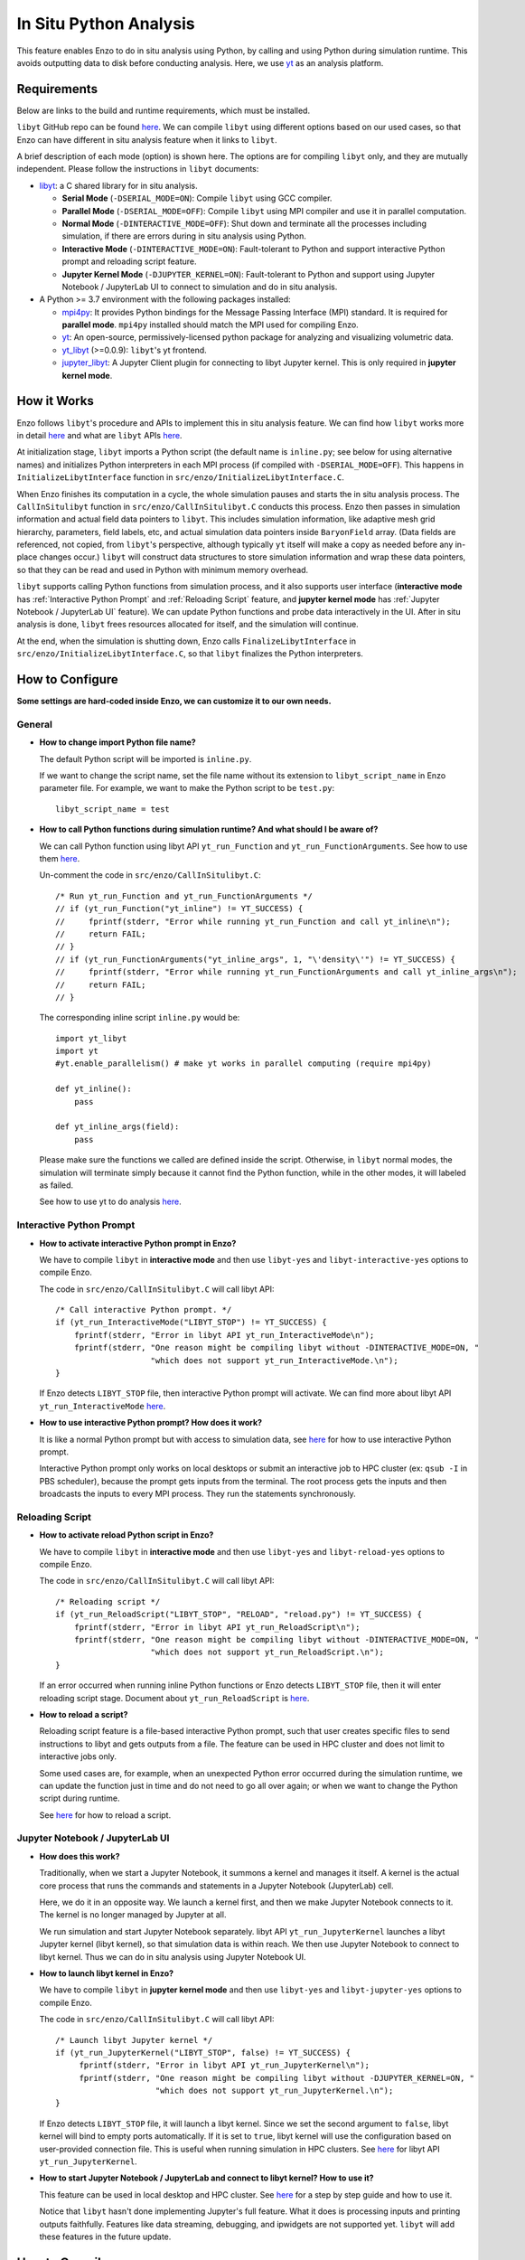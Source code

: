 .. _in_situ_python_analysis:

In Situ Python Analysis
=======================

This feature enables Enzo to do in situ analysis using Python, by calling and using Python during simulation runtime.
This avoids outputting data to disk before conducting analysis.
Here, we use `yt <https://yt-project.org>`__ as an analysis platform.

Requirements
------------

Below are links to the build and runtime requirements, which must be installed.

``libyt`` GitHub repo can be found `here <https://github.com/yt-project/libyt>`_.
We can compile ``libyt`` using different options based on our used cases, so that Enzo can have different in situ analysis feature when it links to ``libyt``.

A brief description of each mode (option) is shown here. The options are for compiling ``libyt`` only, and they are mutually independent.
Please follow the instructions in ``libyt`` documents:

* `libyt`_: a C shared library for in situ analysis.

  * **Serial Mode** (``-DSERIAL_MODE=ON``): Compile ``libyt`` using GCC compiler.

  * **Parallel Mode** (``-DSERIAL_MODE=OFF``): Compile ``libyt`` using MPI compiler and use it in parallel computation.

  * **Normal Mode** (``-DINTERACTIVE_MODE=OFF``): Shut down and terminate all the processes including simulation, if there are errors during in situ analysis using Python.

  * **Interactive Mode** (``-DINTERACTIVE_MODE=ON``): Fault-tolerant to Python and support interactive Python prompt and reloading script feature.

  * **Jupyter Kernel Mode** (``-DJUPYTER_KERNEL=ON``): Fault-tolerant to Python and support using Jupyter Notebook / JupyterLab UI to connect to simulation and do in situ analysis.

* A Python >= 3.7 environment with the following packages installed:

  * `mpi4py`_: It provides Python bindings for the Message Passing Interface (MPI) standard. It is required for **parallel mode**. ``mpi4py`` installed should match the MPI used for compiling Enzo.

  * `yt`_: An open-source, permissively-licensed python package for analyzing and visualizing volumetric data.

  * `yt_libyt`_ (>=0.0.9): ``libyt``'s yt frontend.

  * `jupyter_libyt`_: A Jupyter Client plugin for connecting to libyt Jupyter kernel. This is only required in **jupyter kernel mode**.

.. _libyt: https://libyt.readthedocs.io/en/latest/

.. _yt: https://yt-project.org

.. _yt_libyt: https://github.com/data-exp-lab/yt_libyt

.. _jupyter_libyt: https://github.com/yt-project/jupyter_libyt

.. _mpi4py: https://mpi4py.readthedocs.io/en/stable/install.html#installation

How it Works
------------
Enzo follows ``libyt``'s procedure and APIs to implement this in situ analysis feature.
We can find how ``libyt`` works more in detail `here <https://libyt.readthedocs.io/en/latest/how-it-works.html>`__ and what are ``libyt`` APIs `here <https://libyt.readthedocs.io/en/latest/libyt-api/index.html>`__.

At initialization stage, ``libyt`` imports a Python script (the default name is ``inline.py``; see below for using alternative names) and initializes Python interpreters in each MPI process (if compiled with ``-DSERIAL_MODE=OFF``). This happens in ``InitializeLibytInterface`` function in ``src/enzo/InitializeLibytInterface.C``.

When Enzo finishes its computation in a cycle, the whole simulation pauses and starts the in situ analysis process.
The ``CallInSitulibyt`` function in ``src/enzo/CallInSitulibyt.C`` conducts this process.
Enzo then passes in simulation information and actual field data pointers to ``libyt``.
This includes simulation information, like adaptive mesh grid hierarchy, parameters, field labels, etc, and actual simulation data pointers inside ``BaryonField`` array.  (Data fields are referenced, not copied, from ``libyt``'s perspective, although typically ``yt`` itself will make a copy as needed before any in-place changes occur.)
``libyt`` will construct data structures to store simulation information and wrap these data pointers, so that they can be read and used in Python with minimum memory overhead.

``libyt`` supports calling Python functions from simulation process,
and it also supports user interface (**interactive mode** has :ref:`Interactive Python Prompt` and :ref:`Reloading Script` feature, and **jupyter kernel mode** has :ref:`Jupyter Notebook / JupyterLab UI` feature).
We can update Python functions and probe data interactively in the UI.
After in situ analysis is done, ``libyt`` frees resources allocated for itself, and the simulation will continue.

At the end, when the simulation is shutting down, Enzo calls ``FinalizeLibytInterface`` in ``src/enzo/InitializeLibytInterface.C``, so that ``libyt`` finalizes the Python interpreters.

How to Configure
----------------
**Some settings are hard-coded inside Enzo, we can customize it to our own needs.**

General
^^^^^^^

* **How to change import Python file name?**

  The default Python script will be imported is ``inline.py``.

  If we want to change the script name, set the file name without its extension to ``libyt_script_name`` in Enzo parameter file.
  For example, we want to make the Python script to be ``test.py``:

  ::

      libyt_script_name = test


* **How to call Python functions during simulation runtime? And what should I be aware of?**

  We can call Python function using libyt API ``yt_run_Function`` and ``yt_run_FunctionArguments``. See how to use them `here <https://libyt.readthedocs.io/en/latest/libyt-api/run-python-function.html>`__.

  Un-comment the code in ``src/enzo/CallInSitulibyt.C``:

  ::

    /* Run yt_run_Function and yt_run_FunctionArguments */
    // if (yt_run_Function("yt_inline") != YT_SUCCESS) {
    // 	   fprintf(stderr, "Error while running yt_run_Function and call yt_inline\n");
    // 	   return FAIL;
    // }
    // if (yt_run_FunctionArguments("yt_inline_args", 1, "\'density\'") != YT_SUCCESS) {
    //     fprintf(stderr, "Error while running yt_run_FunctionArguments and call yt_inline_args\n");
    //     return FAIL;
    // }

  The corresponding inline script ``inline.py`` would be:

  ::

    import yt_libyt
    import yt
    #yt.enable_parallelism() # make yt works in parallel computing (require mpi4py)

    def yt_inline():
        pass

    def yt_inline_args(field):
        pass

  Please make sure the functions we called are defined inside the script. Otherwise, in ``libyt`` normal modes, the simulation will terminate simply because it cannot find the Python function, while in the other modes, it will labeled as failed.

  See how to use yt to do analysis `here <https://libyt.readthedocs.io/en/latest/in-situ-python-analysis/using-yt.html>`__.

.. _Interactive Python Prompt:

Interactive Python Prompt
^^^^^^^^^^^^^^^^^^^^^^^^^

* **How to activate interactive Python prompt in Enzo?**

  We have to compile ``libyt`` in **interactive mode** and then use ``libyt-yes`` and ``libyt-interactive-yes`` options to compile Enzo.

  The code in ``src/enzo/CallInSitulibyt.C`` will call libyt API:

  ::

    /* Call interactive Python prompt. */
    if (yt_run_InteractiveMode("LIBYT_STOP") != YT_SUCCESS) {
        fprintf(stderr, "Error in libyt API yt_run_InteractiveMode\n");
        fprintf(stderr, "One reason might be compiling libyt without -DINTERACTIVE_MODE=ON, "
                        "which does not support yt_run_InteractiveMode.\n");
    }

  If Enzo detects ``LIBYT_STOP`` file, then interactive Python prompt will activate.
  We can find more about libyt API ``yt_run_InteractiveMode`` `here <https://libyt.readthedocs.io/en/latest/libyt-api/yt_run_interactivemode.html>`__.

* **How to use interactive Python prompt? How does it work?**

  It is like a normal Python prompt but with access to simulation data,
  see `here <https://libyt.readthedocs.io/en/latest/in-situ-python-analysis/interactive-python-prompt.html>`__ for how to use interactive Python prompt.

  Interactive Python prompt only works on local desktops or submit an interactive job to HPC cluster (ex: ``qsub -I`` in PBS scheduler),
  because the prompt gets inputs from the terminal.
  The root process gets the inputs and then broadcasts the inputs to every MPI process. They run the statements synchronously.

.. _Reloading Script:

Reloading Script
^^^^^^^^^^^^^^^^

* **How to activate reload Python script in Enzo?**

  We have to compile ``libyt`` in **interactive mode** and then use ``libyt-yes`` and ``libyt-reload-yes`` options to compile Enzo.

  The code in ``src/enzo/CallInSitulibyt.C`` will call libyt API:

  ::

    /* Reloading script */
    if (yt_run_ReloadScript("LIBYT_STOP", "RELOAD", "reload.py") != YT_SUCCESS) {
        fprintf(stderr, "Error in libyt API yt_run_ReloadScript\n");
        fprintf(stderr, "One reason might be compiling libyt without -DINTERACTIVE_MODE=ON, "
                        "which does not support yt_run_ReloadScript.\n");
    }

  If an error occurred when running inline Python functions or Enzo detects ``LIBYT_STOP`` file, then it will enter reloading script stage.
  Document about ``yt_run_ReloadScript`` is `here <https://libyt.readthedocs.io/en/latest/libyt-api/yt_run_reloadscript.html>`__.

* **How to reload a script?**

  Reloading script feature is a file-based interactive Python prompt, such that user creates specific files to send instructions to libyt and gets outputs from a file.
  The feature can be used in HPC cluster and does not limit to interactive jobs only.

  Some used cases are, for example, when an unexpected Python error occurred during the simulation runtime, we can update the function just in time and do not need to go all over again;
  or when we want to change the Python script during runtime.

  See `here <https://libyt.readthedocs.io/en/latest/in-situ-python-analysis/reloading-script.html>`__ for how to reload a script.

.. _Jupyter Notebook / JupyterLab UI:

Jupyter Notebook / JupyterLab UI
^^^^^^^^^^^^^^^^^^^^^^^^^^^^^^^^

* **How does this work?**

  Traditionally, when we start a Jupyter Notebook, it summons a kernel and manages it itself.
  A kernel is the actual core process that runs the commands and statements in a Jupyter Notebook (JupyterLab) cell.

  Here, we do it in an opposite way.
  We launch a kernel first, and then we make Jupyter Notebook connects to it. The kernel is no longer managed by Jupyter at all.

  We run simulation and start Jupyter Notebook separately.
  libyt API ``yt_run_JupyterKernel`` launches a libyt Jupyter kernel (libyt kernel), so that simulation data is within reach.
  We then use Jupyter Notebook to connect to libyt kernel.
  Thus we can do in situ analysis using Jupyter Notebook UI.

* **How to launch libyt kernel in Enzo?**

  We have to compile ``libyt`` in **jupyter kernel mode** and then use ``libyt-yes`` and ``libyt-jupyter-yes`` options to compile Enzo.

  The code in ``src/enzo/CallInSitulibyt.C`` will call libyt API:

  ::

    /* Launch libyt Jupyter kernel */
    if (yt_run_JupyterKernel("LIBYT_STOP", false) != YT_SUCCESS) {
         fprintf(stderr, "Error in libyt API yt_run_JupyterKernel\n");
         fprintf(stderr, "One reason might be compiling libyt without -DJUPYTER_KERNEL=ON, "
                         "which does not support yt_run_JupyterKernel.\n");
    }

  If Enzo detects ``LIBYT_STOP`` file, it will launch a libyt kernel.
  Since we set the second argument to ``false``, libyt kernel will bind to empty ports automatically.
  If it is set to ``true``, libyt kernel will use the configuration based on user-provided connection file.
  This is useful when running simulation in HPC clusters.
  See `here <https://libyt.readthedocs.io/en/latest/libyt-api/yt_run_jupyterkernel.html>`__ for libyt API ``yt_run_JupyterKernel``.

* **How to start Jupyter Notebook / JupyterLab and connect to libyt kernel? How to use it?**

  This feature can be used in local desktop and HPC cluster.
  See `here <https://libyt.readthedocs.io/en/latest/in-situ-python-analysis/jupyter-notebook/jupyter-notebook-access.html>`__ for a step by step guide and how to use it.

  Notice that ``libyt`` hasn't done implementing Jupyter's full feature.
  What it does is processing inputs and printing outputs faithfully.
  Features like data streaming, debugging, and ipwidgets are not supported yet.
  ``libyt`` will add these features in the future update.

How to Compile
--------------
The configure option that controls whether or not to use ``libyt`` can be toggled with:

::

    make libyt-yes

or to turn it off,

::

    make libyt-no

There are other subsettings, and they must use ``libyt-yes``:

* ``libyt-interactive-yes``/``libyt-interactive-no``: set whether to use libyt :ref:`Interactive Python Prompt`

* ``libyt-reload-yes``/``libyt-reload-no``: set whether to use libyt :ref:`Reloading Script` feature

* ``libyt-jupyter-yes``/``libyt-jupyter-no``: set whether to use :ref:`Jupyter Notebook / JupyterLab UI`.

*DO NOT* use ``libyt-yes`` option and ``python-yes`` at the same time to avoid any conflicts. They are different settings.

The option ``libyt-yes`` will look for the following variables in the machine-specific Makefile:

::

    MACH_INCLUDES_LIBYT
    MACH_LIBS_LIBYT

If we installed ``libyt`` at ``$(LOCAL_LIBYT_INSTALL)``, which this folder includes subfolders ``include`` and ``lib``, set the above variables to:

::

    MACH_INCLUDES_LIBYT = -I$(LOCAL_LIBYT_INSTALL)/include
    MACH_LIBS_LIBYT = -L$(LOCAL_LIBYT_INSTALL)/lib -lyt -Wl,-rpath,$(LOCAL_LIBYT_INSTALL)/lib

This includes ``libyt`` header, links to the library, and adds library search path for ``libyt`` library for Enzo executable.

How to Run Enzo
---------------
Put inline Python script (default file name is ``inline.py``) and Enzo executable in the same folder and run Enzo.

If we happen to have error messages related to MPI remote memory access operation, something look like:

::

    ompi_osc_ucx_win_attach: Assertion ......

Please add ``OMPI_MCA_osc=sm,pt2pt`` before ``mpirun``, for example:

::

    OMPI_MCA_osc=sm,pt2pt mpirun -np 4 ./enzo.exe -d CollapseTestNonCosmological.enzo

This is something ``libyt`` will update and improve in the future.

.. _Doing In Situ Analysis:

Doing In Situ Analysis
----------------------

Generally, after Enzo has loaded simulation data to Python, ``libyt`` can analyze data using arbitrary Python script in parallel computing using ``mpi4py``.
Every Python instance synchronously runs the statement line-by-line inside the imported script's namespace.
If there are *N* simulation processes, then there will be *N* Python instances working together to conduct in situ analysis.

``yt`` already supports `parallel computation <https://yt-project.org/doc/analyzing/parallel_computation.html#parallel-computation-with-yt>`__,
so we can directly use it in the Python script.
When converting post-processing script to inline Python script, remember to:

* import ``yt_libyt`` and change ``yt.load`` to ``yt_libyt.libytDataset()``
* call ``yt.enable_parallelism()`` if Enzo is running in MPI platform.

For example, this creates a radial profile of the density field at the domain center:

::

  import yt_libyt
  import yt
  #yt.enable_parallelism()   # make yt works in parallel computing in libyt parallel mode (require mpi4py)

  def yt_inline():
      ds = yt_libyt.libytDataset()
      sphere = ds.sphere(ds.domain_center, (20.0, "km"))
      profile = yt.ProfilePlot(sphere, ("index", "radius"), ("gas", "density"))

      # save the figure on root process only
      if yt.is_root():
          profile.save()

See how to write inline Python script using ``yt`` `here <https://libyt.readthedocs.io/en/latest/in-situ-python-analysis/using-yt.html>`__.
